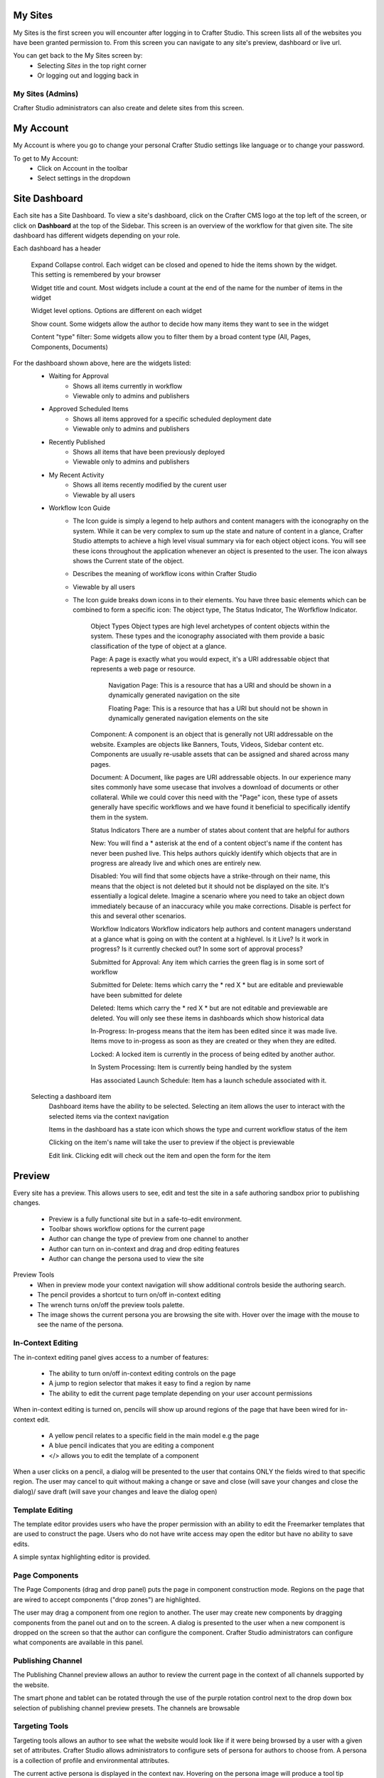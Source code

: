 .. index:: Navigation Studio

..  _content_authors_navigating_studio:

^^^^^^^^
My Sites
^^^^^^^^
My Sites is the first screen you will encounter after logging in to Crafter Studio.  This screen lists all of the websites you have been granted permission to.
From this screen you can navigate to any site's preview, dashboard or live url.

.. image:: /_static/images/my-sites-screen.png
    :width: 75 %    
    :align: center
    
You can get back to the My Sites screen by:    
    * Selecting *Sites* in the top right corner
    * Or logging out and logging back in

.. image:: /_static/images/get-to-my-sites.png
    :width: 75 %    
    :align: center


My Sites (Admins)
^^^^^^^^^^^^^^^^^
Crafter Studio administrators can also create and delete sites from this screen.

.. image:: /_static/images/site-delete.png
    :width: 75 %    
    :align: center

^^^^^^^^^^
My Account
^^^^^^^^^^
My Account is where you go to change your personal Crafter Studio settings like language or to change your password.

.. image:: /_static/images/site-account.png
    :width: 75 %    
    :align: center

To get to My Account:
    * Click on Account in the toolbar
    * Select settings in the dropdown

.. image:: /_static/images/settings-account-management.png
    :width: 75 %    
    :align: center


^^^^^^^^^^^^^^
Site Dashboard
^^^^^^^^^^^^^^
Each site has a Site Dashboard.  To view a site's dashboard, click on the Crafter CMS logo at the top left of the screen, or click on **Dashboard** at the top of the Sidebar.  This screen is an overview of the workflow for that given site.  The site dashboard has different widgets depending on your role.

Each dashboard has a header

   Expand Collapse control.  Each widget can be closed and opened to hide the items shown by the widget.  This setting is remembered by your browser

   Widget title and count.  Most widgets include a count at the end of the name for the number of items in the widget

   Widget level options.  Options are different on each widget

   Show count.  Some widgets allow the author to decide how many items they want to see in the widget

   Content "type" filter:  Some widgets allow you to filter them by a broad content type (All, Pages, Components, Documents)


.. image:: /_static/images/site-dashboard.png
    :width: 95 %
    :align: center

For the dashboard shown above, here are the widgets listed:
    * Waiting for Approval
        * Shows all items currently in workflow
        * Viewable only to admins and publishers

    * Approved Scheduled Items
        * Shows all items approved for a specific scheduled deployment date
        * Viewable only to admins and publishers

    * Recently Published
        * Shows all items that have been previously deployed
        * Viewable only to admins and publishers

    * My Recent Activity
        * Shows all items recently modified by the curent user
        * Viewable by all users

    * Workflow Icon Guide
        * The Icon guide is simply a legend to help authors and content managers with the iconography on the system. While it can be very complex to sum up the state and nature of content in a glance, Crafter Studio attempts to achieve a high level visual summary via for each object object icons. You will see these icons throughout the application whenever an object is presented to the user. The icon always shows the Current state of the object.
        * Describes the meaning of workflow icons within Crafter Studio
        * Viewable by all users
        * The Icon guide breaks down icons in to their elements.  You have three basic elements which can be combined to form a specific icon: The object type, The Status Indicator, The Worfkflow Indicator.

            Object Types
            Object types are high level archetypes of content objects within the system.  These types and the iconography associated with them provide a basic classification of the type of object at a glance.

            Page:	A page is exactly what you would expect, it's a URI addressable object that represents a web page or resource.

                Navigation Page:  This is a resource that has a URI and should be shown in a dynamically generated navigation on the site

                Floating Page:  This is a resource that has a URI but should not be shown in dynamically generated navigation elements on the site

            Component:	A component is an object that is generally not URI addressable on the website.  Examples are objects like Banners, Touts, Videos, Sidebar content etc. Components are usually re-usable assets that can be assigned and shared across many pages.

            Document:	A Document, like pages are URI addressable objects.  In our experience many sites commonly have some usecase that involves a download of documents or other collateral.  While we could cover this need with the "Page" icon, these type of assets generally have specific workflows and we have found it beneficial to specifically identify them in the system.


            Status Indicators
            There are a number of states about content that are helpful for authors

            New:	        You will find a * asterisk at the end of a content object's name if the content has never been pushed live. This helps authors quickly identify which objects that are in progress are already live and which ones are entirely new.

            Disabled:	You will find that some objects have a strike-through on their name, this means that the object is not deleted but it should not be displayed on the site.  It's essentially a logical delete.  Imagine a scenario where you need to take an object down immediately because of an inaccuracy while you make corrections.  Disable is perfect for this and several other scenarios.


            Workflow Indicators
            Workflow indicators help authors and content managers understand at a glance what is going on with the content at a highlevel.  Is it Live?  Is it work in progress?  Is it currently checked out? In some sort of approval process?

            Submitted for Approval:	Any item which carries the green flag is in some sort of workflow

            Submitted for Delete:	Items which carry the * red X * but are editable and previewable have been submitted for delete

            Deleted:    Items which carry the * red X * but are not editable and previewable are deleted.  You will only see these items in dashboards which show historical data
 
            In-Progress:    In-progess means that the item has been edited since it was made live. Items move to in-progess as soon as they are created or they when they are edited.

            Locked:    A locked item is currently in the process of being edited by another author.

            In System Processing:	Item is currently being handled by the system

            Has associated Launch Schedule:	Item has a launch schedule associated with it.


    Selecting a dashboard item        
        Dashboard items have the ability to be selected.  Selecting an item allows the user to interact with the selected items via the context navigation

        Items in the dashboard has a state icon which shows the type and current workflow status of the item

        Clicking on the item's name will take the user to preview if the object is previewable

        Edit link.  Clicking edit will check out the item and open the form for the item

.. image:: /_static/images/site-dashboard-selected.png
   :width: 95 %
   :align: center


^^^^^^^
Preview
^^^^^^^

Every site has a preview.  This allows users to see, edit and test the site in a safe authoring sandbox prior to publishing changes.

    * Preview is a fully functional site but in a safe-to-edit environment.
    * Toolbar shows workflow options for the current page
    * Author can change the type of preview from one channel to another
    * Author can turn on in-context and drag and drop editing features
    * Author can change the persona used to view the site

.. image:: /_static/images/site-preview.png
   :width: 95 %
   :align: center

Preview Tools
    * When in preview mode your context navigation will show additional controls beside the authoring search.
    * The pencil provides a shortcut to turn on/off in-context editing
    * The wrench turns on/off the preview tools palette.
    * The image shows the current persona you are browsing the site with.  Hover over the image with the mouse to see the name of the persona.

.. image:: /_static/images/preview-tools.png
    :width: 35 %
    :align: center


In-Context Editing
^^^^^^^^^^^^^^^^^^

The in-context editing panel gives access to a number of features:

    * The ability to turn on/off in-context editing controls on the page
    * A jump to region selector that makes it easy to find a region by name
    * The ability to edit the current page template depending on your user account permissions

When in-context editing is turned on, pencils will show up around regions of the page that have been wired for in-context edit.

    * A yellow pencil relates to a specific field in the main model e.g the page
    * A blue pencil indicates that you are editing a component
    * </> allows you to edit the template of a component

.. image:: /_static/images/preview-in-context-editing.png
    :width: 95 %
    :align: center

When a user clicks on a pencil, a dialog will be presented to the user that contains ONLY the fields wired to that specific region. 
The user may cancel to quit without making a change or save and close (will save your changes and close the dialog)/ save draft (will save your changes and leave the dialog open) 

.. image:: /_static/images/preview-in-context-edit.png
    :width: 95 %
    :align: center

Template Editing
^^^^^^^^^^^^^^^^

The template editor provides users who have the proper permission with an ability to edit the Freemarker templates that are used to construct the page.  Users who do not have write access may open the editor but have no ability to save edits.

A simple syntax highlighting editor is provided.   

.. image:: /_static/images/preview-template-editing.png
    :width: 95 %
    :align: center


Page Components
^^^^^^^^^^^^^^^

The Page Components (drag and drop panel) puts the page in component construction mode.  Regions on the page that are wired to accept components ("drop zones") are highlighted.

The user may drag a component from one region to another. 
The user may create new components by dragging components from the panel out and on to the screen.  A dialog is presented to the user when a new component is dropped on the screen so that the author can configure the component.
Crafter Studio administrators can configure what components are available in this panel.

.. image:: /_static/images/preview-page-components.png
    :width: 95 %
    :align: center


Publishing Channel
^^^^^^^^^^^^^^^^^^
The Publishing Channel preview allows an author to review the current page in the context of all channels supported by the website.

The smart phone and tablet can be rotated through the use of the purple rotation control next to the drop down box selection of publishing channel preview presets.  The channels are browsable

.. image:: /_static/images/preview-publishing-channel.png
    :width: 95 %
    :align: center


Targeting Tools
^^^^^^^^^^^^^^^

Targeting tools allows an author to see what the website would look like if it were being browsed by a user with a given set of attributes.  Crafter Studio allows administrators to configure sets of persona for authors to choose from.  A persona is a collection of profile and environmental attributes.
 
The current active persona is displayed in the context nav.
Hovering on the persona image will produce a tool tip containing the name of the persona 

.. image:: /_static/images/preview-targeting.png
    :width: 95 %
    :align: center

When an author opens the targeting pane they are presented with an ability to see all of the configured personas for the site.  Each persona has a name, an image, and a description to make it easy for authors to remember them.  Additionally a persona has an arbitrary set of attribues.

Click on the thumbnails in the persona panel to switch between personas.  The details of the persona will be displayed over the top of the preview. To switch to a given persona click ASSUME in the details dialog.
Persona attribute values for the current persona are editable.  Crafter Studio administrators can configure personas to contain any properties required.


^^^^^^^^^^^^^^^^^^^^^^^^^^
Common Navigation Elements
^^^^^^^^^^^^^^^^^^^^^^^^^^

Contextual Navigation
^^^^^^^^^^^^^^^^^^^^^
The Navigation Bar is a fixed element at the top of the page and cannot be scrolled off the page.  The navigation bar provide contextual workflow and
other options relative to the page you are looking at, content you have selected or tool you are using.

The basic elements of the Contextual Navigation bar are:

    * Branded Logo Button: Takes the user back to the Dashboard.
    * Sidebar: Opens a menu that allows navigation to all pages, components and documents in the system.
    * Contextual Navigation Links: An area reserved for dynamic links that will change based off of the current page view.
    * Search: Allows a user to search all site content or choose a subset of content to search from the drop-down menu (Please see the later section on Search for more details about the search field.)
    * Account: Allows a user to log out of the system or manage settings.
    
.. image:: /_static/images/site-context-nav.png
    :width: 95 %
    :align: center


Sidebar
^^^^^^^
The Sidebar menu/panel allows for browsing all site content in the system. This includes Pages, Components and Documents.

* The "View" menu will allow selections of separate site properties.
* The menu width can be resized freely by the user.
* Users can have multiple tree paths open at the same time.
* If closed, the menu should retain it's last state when re-opened.
* Clicking the "Site Content" menu button a second time, or clicking anywhere off the menu will close the menu with the following exceptions:
* Any action executed by a right click in the menu should be allowed to complete without closing the menu (e.g.: a copy/paste operation or a delete operation.)
* The top level blocks "Pages, Components, Documents" can be hidden from users based on their privilege settings.
* The context can be stretched and will remember where you set the length and width on your browser

.. image:: /_static/images/sidebar-dashboard-item-selected.png
    :width: 95 %
    :align: center


* Clicking the main folders will toggle them open or closed.
* Root folders allow a user to drill in to a hierarchy of content. If the item is previewable it will also be clickable.
* Clicking on an item will take the author to a preview of the item.
* Also, tooltips featuring extended information will be available when hovering over any item in the Site Content Menu or on the dashboard.


.. image:: /_static/images/sidebar-tooltips.png
    :width: 55%
    :align: center

* Right-clicking on an item opens a contextual right click menu for that item.

.. image:: /_static/images/sidebar-right-click-menu.png
    :width: 90 %
    :align: center


Occasionally you have so many pages or components in your information architecture that it is not practical to list them or you simply want to provide your authors with a quick way to get to a specific search.

For these use cases Crafter Studio's site dropdown IA folders support the configuration of dedicated searches. That configuration can be made by an administrator on the Crafter Studio Admin Console.


.. image:: /_static/images/crafter-studio-site-content-ia-folders.png
    :width: 80 %
    :align: center

